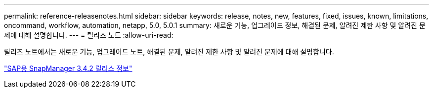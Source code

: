 ---
permalink: reference-releasenotes.html 
sidebar: sidebar 
keywords: release, notes, new, features, fixed, issues, known, limitations, oncommand, workflow, automation, netapp, 5.0, 5.0.1 
summary: 새로운 기능, 업그레이드 정보, 해결된 문제, 알려진 제한 사항 및 알려진 문제에 대해 설명합니다. 
---
= 릴리즈 노트
:allow-uri-read: 


릴리즈 노트에서는 새로운 기능, 업그레이드 노트, 해결된 문제, 알려진 제한 사항 및 알려진 문제에 대해 설명합니다.

link:https://library.netapp.com/ecm/ecm_download_file/ECMLP2849494["SAP용 SnapManager 3.4.2 릴리스 정보"^]
